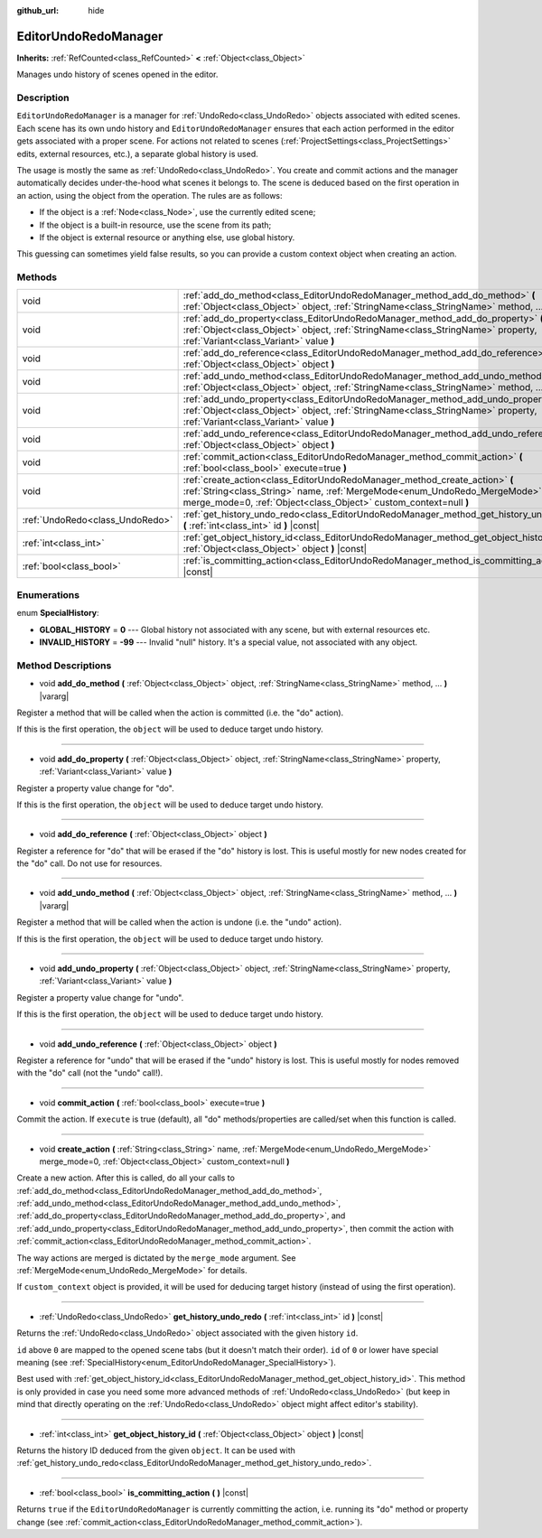 :github_url: hide

.. DO NOT EDIT THIS FILE!!!
.. Generated automatically from Godot engine sources.
.. Generator: https://github.com/godotengine/godot/tree/master/doc/tools/make_rst.py.
.. XML source: https://github.com/godotengine/godot/tree/master/doc/classes/EditorUndoRedoManager.xml.

.. _class_EditorUndoRedoManager:

EditorUndoRedoManager
=====================

**Inherits:** :ref:`RefCounted<class_RefCounted>` **<** :ref:`Object<class_Object>`

Manages undo history of scenes opened in the editor.

Description
-----------

``EditorUndoRedoManager`` is a manager for :ref:`UndoRedo<class_UndoRedo>` objects associated with edited scenes. Each scene has its own undo history and ``EditorUndoRedoManager`` ensures that each action performed in the editor gets associated with a proper scene. For actions not related to scenes (:ref:`ProjectSettings<class_ProjectSettings>` edits, external resources, etc.), a separate global history is used.

The usage is mostly the same as :ref:`UndoRedo<class_UndoRedo>`. You create and commit actions and the manager automatically decides under-the-hood what scenes it belongs to. The scene is deduced based on the first operation in an action, using the object from the operation. The rules are as follows:

- If the object is a :ref:`Node<class_Node>`, use the currently edited scene;

- If the object is a built-in resource, use the scene from its path;

- If the object is external resource or anything else, use global history.

This guessing can sometimes yield false results, so you can provide a custom context object when creating an action.

Methods
-------

+---------------------------------+------------------------------------------------------------------------------------------------------------------------------------------------------------------------------------------------------------------------------+
| void                            | :ref:`add_do_method<class_EditorUndoRedoManager_method_add_do_method>` **(** :ref:`Object<class_Object>` object, :ref:`StringName<class_StringName>` method, ... **)** |vararg|                                              |
+---------------------------------+------------------------------------------------------------------------------------------------------------------------------------------------------------------------------------------------------------------------------+
| void                            | :ref:`add_do_property<class_EditorUndoRedoManager_method_add_do_property>` **(** :ref:`Object<class_Object>` object, :ref:`StringName<class_StringName>` property, :ref:`Variant<class_Variant>` value **)**                 |
+---------------------------------+------------------------------------------------------------------------------------------------------------------------------------------------------------------------------------------------------------------------------+
| void                            | :ref:`add_do_reference<class_EditorUndoRedoManager_method_add_do_reference>` **(** :ref:`Object<class_Object>` object **)**                                                                                                  |
+---------------------------------+------------------------------------------------------------------------------------------------------------------------------------------------------------------------------------------------------------------------------+
| void                            | :ref:`add_undo_method<class_EditorUndoRedoManager_method_add_undo_method>` **(** :ref:`Object<class_Object>` object, :ref:`StringName<class_StringName>` method, ... **)** |vararg|                                          |
+---------------------------------+------------------------------------------------------------------------------------------------------------------------------------------------------------------------------------------------------------------------------+
| void                            | :ref:`add_undo_property<class_EditorUndoRedoManager_method_add_undo_property>` **(** :ref:`Object<class_Object>` object, :ref:`StringName<class_StringName>` property, :ref:`Variant<class_Variant>` value **)**             |
+---------------------------------+------------------------------------------------------------------------------------------------------------------------------------------------------------------------------------------------------------------------------+
| void                            | :ref:`add_undo_reference<class_EditorUndoRedoManager_method_add_undo_reference>` **(** :ref:`Object<class_Object>` object **)**                                                                                              |
+---------------------------------+------------------------------------------------------------------------------------------------------------------------------------------------------------------------------------------------------------------------------+
| void                            | :ref:`commit_action<class_EditorUndoRedoManager_method_commit_action>` **(** :ref:`bool<class_bool>` execute=true **)**                                                                                                      |
+---------------------------------+------------------------------------------------------------------------------------------------------------------------------------------------------------------------------------------------------------------------------+
| void                            | :ref:`create_action<class_EditorUndoRedoManager_method_create_action>` **(** :ref:`String<class_String>` name, :ref:`MergeMode<enum_UndoRedo_MergeMode>` merge_mode=0, :ref:`Object<class_Object>` custom_context=null **)** |
+---------------------------------+------------------------------------------------------------------------------------------------------------------------------------------------------------------------------------------------------------------------------+
| :ref:`UndoRedo<class_UndoRedo>` | :ref:`get_history_undo_redo<class_EditorUndoRedoManager_method_get_history_undo_redo>` **(** :ref:`int<class_int>` id **)** |const|                                                                                          |
+---------------------------------+------------------------------------------------------------------------------------------------------------------------------------------------------------------------------------------------------------------------------+
| :ref:`int<class_int>`           | :ref:`get_object_history_id<class_EditorUndoRedoManager_method_get_object_history_id>` **(** :ref:`Object<class_Object>` object **)** |const|                                                                                |
+---------------------------------+------------------------------------------------------------------------------------------------------------------------------------------------------------------------------------------------------------------------------+
| :ref:`bool<class_bool>`         | :ref:`is_committing_action<class_EditorUndoRedoManager_method_is_committing_action>` **(** **)** |const|                                                                                                                     |
+---------------------------------+------------------------------------------------------------------------------------------------------------------------------------------------------------------------------------------------------------------------------+

Enumerations
------------

.. _enum_EditorUndoRedoManager_SpecialHistory:

.. _class_EditorUndoRedoManager_constant_GLOBAL_HISTORY:

.. _class_EditorUndoRedoManager_constant_INVALID_HISTORY:

enum **SpecialHistory**:

- **GLOBAL_HISTORY** = **0** --- Global history not associated with any scene, but with external resources etc.

- **INVALID_HISTORY** = **-99** --- Invalid "null" history. It's a special value, not associated with any object.

Method Descriptions
-------------------

.. _class_EditorUndoRedoManager_method_add_do_method:

- void **add_do_method** **(** :ref:`Object<class_Object>` object, :ref:`StringName<class_StringName>` method, ... **)** |vararg|

Register a method that will be called when the action is committed (i.e. the "do" action).

If this is the first operation, the ``object`` will be used to deduce target undo history.

----

.. _class_EditorUndoRedoManager_method_add_do_property:

- void **add_do_property** **(** :ref:`Object<class_Object>` object, :ref:`StringName<class_StringName>` property, :ref:`Variant<class_Variant>` value **)**

Register a property value change for "do".

If this is the first operation, the ``object`` will be used to deduce target undo history.

----

.. _class_EditorUndoRedoManager_method_add_do_reference:

- void **add_do_reference** **(** :ref:`Object<class_Object>` object **)**

Register a reference for "do" that will be erased if the "do" history is lost. This is useful mostly for new nodes created for the "do" call. Do not use for resources.

----

.. _class_EditorUndoRedoManager_method_add_undo_method:

- void **add_undo_method** **(** :ref:`Object<class_Object>` object, :ref:`StringName<class_StringName>` method, ... **)** |vararg|

Register a method that will be called when the action is undone (i.e. the "undo" action).

If this is the first operation, the ``object`` will be used to deduce target undo history.

----

.. _class_EditorUndoRedoManager_method_add_undo_property:

- void **add_undo_property** **(** :ref:`Object<class_Object>` object, :ref:`StringName<class_StringName>` property, :ref:`Variant<class_Variant>` value **)**

Register a property value change for "undo".

If this is the first operation, the ``object`` will be used to deduce target undo history.

----

.. _class_EditorUndoRedoManager_method_add_undo_reference:

- void **add_undo_reference** **(** :ref:`Object<class_Object>` object **)**

Register a reference for "undo" that will be erased if the "undo" history is lost. This is useful mostly for nodes removed with the "do" call (not the "undo" call!).

----

.. _class_EditorUndoRedoManager_method_commit_action:

- void **commit_action** **(** :ref:`bool<class_bool>` execute=true **)**

Commit the action. If ``execute`` is true (default), all "do" methods/properties are called/set when this function is called.

----

.. _class_EditorUndoRedoManager_method_create_action:

- void **create_action** **(** :ref:`String<class_String>` name, :ref:`MergeMode<enum_UndoRedo_MergeMode>` merge_mode=0, :ref:`Object<class_Object>` custom_context=null **)**

Create a new action. After this is called, do all your calls to :ref:`add_do_method<class_EditorUndoRedoManager_method_add_do_method>`, :ref:`add_undo_method<class_EditorUndoRedoManager_method_add_undo_method>`, :ref:`add_do_property<class_EditorUndoRedoManager_method_add_do_property>`, and :ref:`add_undo_property<class_EditorUndoRedoManager_method_add_undo_property>`, then commit the action with :ref:`commit_action<class_EditorUndoRedoManager_method_commit_action>`.

The way actions are merged is dictated by the ``merge_mode`` argument. See :ref:`MergeMode<enum_UndoRedo_MergeMode>` for details.

If ``custom_context`` object is provided, it will be used for deducing target history (instead of using the first operation).

----

.. _class_EditorUndoRedoManager_method_get_history_undo_redo:

- :ref:`UndoRedo<class_UndoRedo>` **get_history_undo_redo** **(** :ref:`int<class_int>` id **)** |const|

Returns the :ref:`UndoRedo<class_UndoRedo>` object associated with the given history ``id``.

``id`` above ``0`` are mapped to the opened scene tabs (but it doesn't match their order). ``id`` of ``0`` or lower have special meaning (see :ref:`SpecialHistory<enum_EditorUndoRedoManager_SpecialHistory>`).

Best used with :ref:`get_object_history_id<class_EditorUndoRedoManager_method_get_object_history_id>`. This method is only provided in case you need some more advanced methods of :ref:`UndoRedo<class_UndoRedo>` (but keep in mind that directly operating on the :ref:`UndoRedo<class_UndoRedo>` object might affect editor's stability).

----

.. _class_EditorUndoRedoManager_method_get_object_history_id:

- :ref:`int<class_int>` **get_object_history_id** **(** :ref:`Object<class_Object>` object **)** |const|

Returns the history ID deduced from the given ``object``. It can be used with :ref:`get_history_undo_redo<class_EditorUndoRedoManager_method_get_history_undo_redo>`.

----

.. _class_EditorUndoRedoManager_method_is_committing_action:

- :ref:`bool<class_bool>` **is_committing_action** **(** **)** |const|

Returns ``true`` if the ``EditorUndoRedoManager`` is currently committing the action, i.e. running its "do" method or property change (see :ref:`commit_action<class_EditorUndoRedoManager_method_commit_action>`).

.. |virtual| replace:: :abbr:`virtual (This method should typically be overridden by the user to have any effect.)`
.. |const| replace:: :abbr:`const (This method has no side effects. It doesn't modify any of the instance's member variables.)`
.. |vararg| replace:: :abbr:`vararg (This method accepts any number of arguments after the ones described here.)`
.. |constructor| replace:: :abbr:`constructor (This method is used to construct a type.)`
.. |static| replace:: :abbr:`static (This method doesn't need an instance to be called, so it can be called directly using the class name.)`
.. |operator| replace:: :abbr:`operator (This method describes a valid operator to use with this type as left-hand operand.)`

